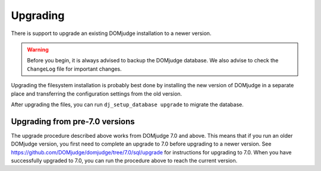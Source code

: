 Upgrading
=========

There is support to upgrade an existing DOMjudge installation to
a newer version.

.. warning::

  Before you begin, it is always advised to backup the DOMjudge
  database. We also advise to check the ``ChangeLog`` file for
  important changes.

Upgrading the filesystem installation is probably best done by
installing the new version of DOMjudge in a separate place and
transferring the configuration settings from the old version.

After upgrading the files, you can run ``dj_setup_database upgrade``
to migrate the database.

Upgrading from pre-7.0 versions
-------------------------------
The upgrade procedure described above works from DOMjudge 7.0
and above. This means that if you run an older DOMjudge version,
you first need to complete an upgrade to 7.0 before upgrading to
a newer version. See https://github.com/DOMjudge/domjudge/tree/7.0/sql/upgrade
for instructions for upgrading to 7.0. When you have successfully
upgraded to 7.0, you can run the procedure above to reach the
current version.
